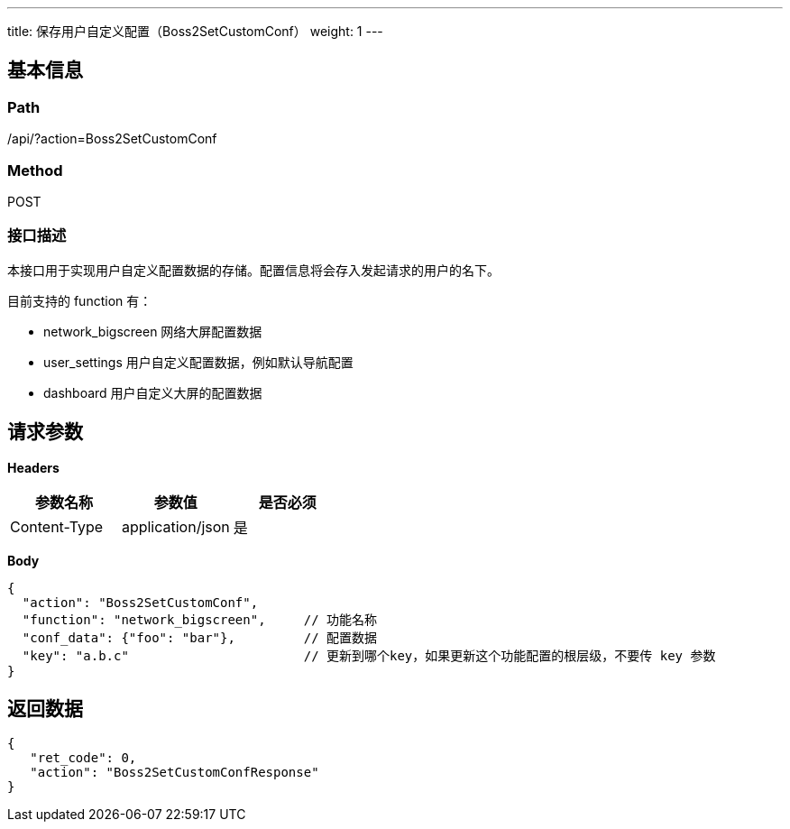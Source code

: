 ---
title: 保存用户自定义配置（Boss2SetCustomConf）
weight: 1
---

== 基本信息

=== Path
/api/?action=Boss2SetCustomConf

=== Method
POST

=== 接口描述
本接口用于实现用户自定义配置数据的存储。配置信息将会存入发起请求的用户的名下。

目前支持的 function 有：

* network_bigscreen 网络大屏配置数据
* user_settings 用户自定义配置数据，例如默认导航配置
* dashboard 用户自定义大屏的配置数据


== 请求参数

*Headers*

[cols="3*", options="header"]

|===
| 参数名称 | 参数值 | 是否必须

| Content-Type
| application/json
| 是
|===

*Body*

[,javascript]
----
{
  "action": "Boss2SetCustomConf",
  "function": "network_bigscreen",     // 功能名称
  "conf_data": {"foo": "bar"},         // 配置数据
  "key": "a.b.c"                       // 更新到哪个key，如果更新这个功能配置的根层级，不要传 key 参数
}
----

== 返回数据

[,javascript]
----
{
   "ret_code": 0,
   "action": "Boss2SetCustomConfResponse"
}
----
